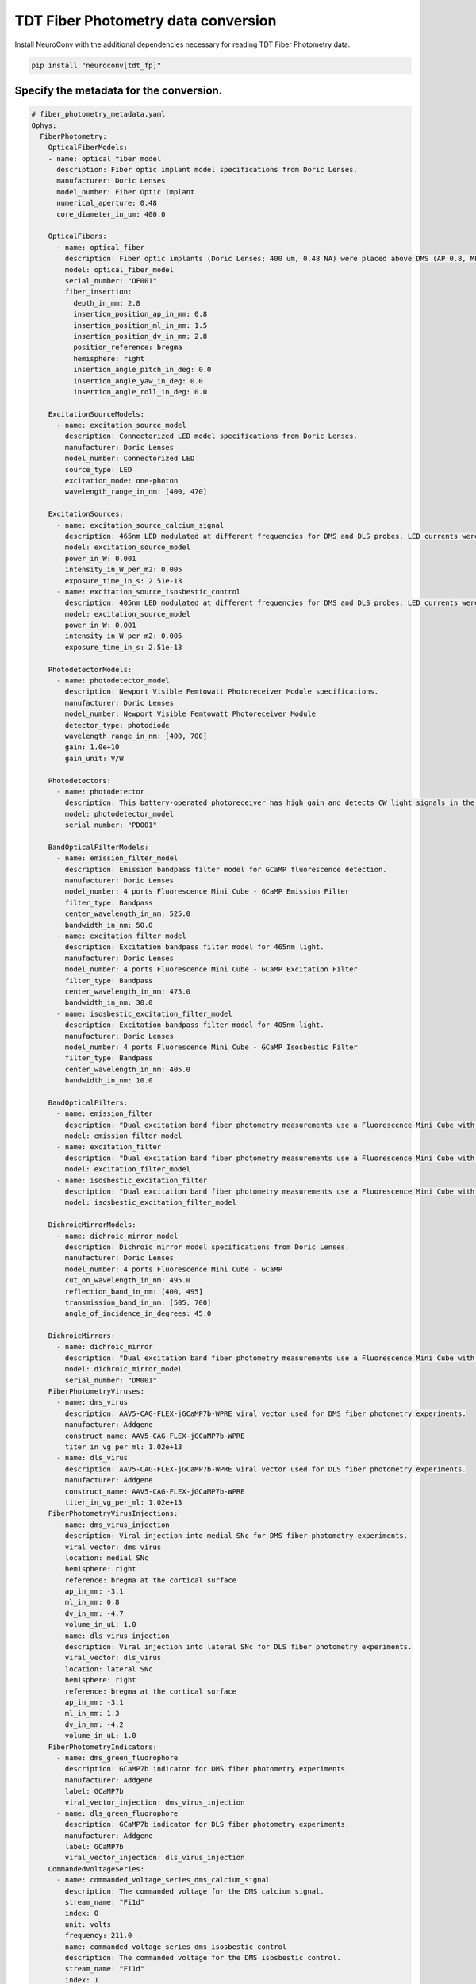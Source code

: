 TDT Fiber Photometry data conversion
------------------------------------

Install NeuroConv with the additional dependencies necessary for reading TDT Fiber Photometry data.

.. code-block:: bash

    pip install "neuroconv[tdt_fp]"

Specify the metadata for the conversion.
~~~~~~~~~~~~~~~~~~~~~~~~~~~~~~~~~~~~~~~~

.. code-block:: yaml

    # fiber_photometry_metadata.yaml
    Ophys:
      FiberPhotometry:
        OpticalFiberModels:
        - name: optical_fiber_model
          description: Fiber optic implant model specifications from Doric Lenses.
          manufacturer: Doric Lenses
          model_number: Fiber Optic Implant
          numerical_aperture: 0.48
          core_diameter_in_um: 400.0

        OpticalFibers:
          - name: optical_fiber
            description: Fiber optic implants (Doric Lenses; 400 um, 0.48 NA) were placed above DMS (AP 0.8, ML 1.5, DV 2.8) and DLS (AP 0.1, ML 2.8, DV 3.5). The DMS implant was placed in the hemisphere receiving a medial SNc viral injection, while the DLS implant was placed in the hemisphere receiving a lateral SNc viral injection. Calcium signals from dopamine terminals in DMS and DLS were recorded during RI30, on the first and last days of RI60/RR20 training as well as on both footshock probes for each mouse. All recordings were done using a fiber photometry rig with optical components from Doric lenses controlled by a real-time processor from Tucker Davis Technologies (TDT; RZ5P). TDT Synapse software was used for data acquisition.
            model: optical_fiber_model
            serial_number: "OF001"
            fiber_insertion:
              depth_in_mm: 2.8
              insertion_position_ap_in_mm: 0.8
              insertion_position_ml_in_mm: 1.5
              insertion_position_dv_in_mm: 2.8
              position_reference: bregma
              hemisphere: right
              insertion_angle_pitch_in_deg: 0.0
              insertion_angle_yaw_in_deg: 0.0
              insertion_angle_roll_in_deg: 0.0

        ExcitationSourceModels:
          - name: excitation_source_model
            description: Connectorized LED model specifications from Doric Lenses.
            manufacturer: Doric Lenses
            model_number: Connectorized LED
            source_type: LED
            excitation_mode: one-photon
            wavelength_range_in_nm: [400, 470]

        ExcitationSources:
          - name: excitation_source_calcium_signal
            description: 465nm LED modulated at different frequencies for DMS and DLS probes. LED currents were adjusted in order to return a voltage between 150-200mV for each signal, were offset by 5 mA, were demodulated using a 4 Hz lowpass frequency filter.
            model: excitation_source_model
            power_in_W: 0.001
            intensity_in_W_per_m2: 0.005
            exposure_time_in_s: 2.51e-13
          - name: excitation_source_isosbestic_control
            description: 405nm LED modulated at different frequencies for DMS and DLS probes. LED currents were adjusted in order to return a voltage between 150-200mV for each signal, were offset by 5 mA, were demodulated using a 4 Hz lowpass frequency filter.
            model: excitation_source_model
            power_in_W: 0.001
            intensity_in_W_per_m2: 0.005
            exposure_time_in_s: 2.51e-13

        PhotodetectorModels:
          - name: photodetector_model
            description: Newport Visible Femtowatt Photoreceiver Module specifications.
            manufacturer: Doric Lenses
            model_number: Newport Visible Femtowatt Photoreceiver Module
            detector_type: photodiode
            wavelength_range_in_nm: [400, 700]
            gain: 1.0e+10
            gain_unit: V/W

        Photodetectors:
          - name: photodetector
            description: This battery-operated photoreceiver has high gain and detects CW light signals in the sub-picowatt to nanowatt range. When used in conjunction with a modulated light source and a lock-in amplifier to reduce the measurement bandwidth, it achieves sensitivity levels in the femtowatt range. Doric offer this Newport product with add-on fiber optic adapter that improves coupling efficiency between the large core, high NA optical fibers used in Fiber Photometry and relatively small detector area. Its output analog voltage (0-5 V) can be monitored with an oscilloscope or with a DAQ board to record the data with a computer.
            model: photodetector_model
            serial_number: "PD001"

        BandOpticalFilterModels:
          - name: emission_filter_model
            description: Emission bandpass filter model for GCaMP fluorescence detection.
            manufacturer: Doric Lenses
            model_number: 4 ports Fluorescence Mini Cube - GCaMP Emission Filter
            filter_type: Bandpass
            center_wavelength_in_nm: 525.0
            bandwidth_in_nm: 50.0
          - name: excitation_filter_model
            description: Excitation bandpass filter model for 465nm light.
            manufacturer: Doric Lenses
            model_number: 4 ports Fluorescence Mini Cube - GCaMP Excitation Filter
            filter_type: Bandpass
            center_wavelength_in_nm: 475.0
            bandwidth_in_nm: 30.0
          - name: isosbestic_excitation_filter_model
            description: Excitation bandpass filter model for 405nm light.
            manufacturer: Doric Lenses
            model_number: 4 ports Fluorescence Mini Cube - GCaMP Isosbestic Filter
            filter_type: Bandpass
            center_wavelength_in_nm: 405.0
            bandwidth_in_nm: 10.0

        BandOpticalFilters:
          - name: emission_filter
            description: "Dual excitation band fiber photometry measurements use a Fluorescence Mini Cube with 4 ports: one port for the functional fluorescence excitation light, one for the isosbestic excitation, one for the fluorescence detection, and one for the sample. The cube has dichroic mirrors to combine isosbestic and fluorescence excitations and separate the fluorescence emission and narrow bandpass filters limiting the excitation fluorescence spectrum."
            model: emission_filter_model
          - name: excitation_filter
            description: "Dual excitation band fiber photometry measurements use a Fluorescence Mini Cube with 4 ports: one port for the functional fluorescence excitation light, one for the isosbestic excitation, one for the fluorescence detection, and one for the sample. The cube has dichroic mirrors to combine isosbestic and fluorescence excitations and separate the fluorescence emission and narrow bandpass filters limiting the excitation fluorescence spectrum."
            model: excitation_filter_model
          - name: isosbestic_excitation_filter
            description: "Dual excitation band fiber photometry measurements use a Fluorescence Mini Cube with 4 ports: one port for the functional fluorescence excitation light, one for the isosbestic excitation, one for the fluorescence detection, and one for the sample. The cube has dichroic mirrors to combine isosbestic and fluorescence excitations and separate the fluorescence emission and narrow bandpass filters limiting the excitation fluorescence spectrum."
            model: isosbestic_excitation_filter_model

        DichroicMirrorModels:
          - name: dichroic_mirror_model
            description: Dichroic mirror model specifications from Doric Lenses.
            manufacturer: Doric Lenses
            model_number: 4 ports Fluorescence Mini Cube - GCaMP
            cut_on_wavelength_in_nm: 495.0
            reflection_band_in_nm: [400, 495]
            transmission_band_in_nm: [505, 700]
            angle_of_incidence_in_degrees: 45.0

        DichroicMirrors:
          - name: dichroic_mirror
            description: "Dual excitation band fiber photometry measurements use a Fluorescence Mini Cube with 4 ports: one port for the functional fluorescence excitation light, one for the isosbestic excitation, one for the fluorescence detection, and one for the sample. The cube has dichroic mirrors to combine isosbestic and fluorescence excitations and separate the fluorescence emission and narrow bandpass filters limiting the excitation fluorescence spectrum."
            model: dichroic_mirror_model
            serial_number: "DM001"
        FiberPhotometryViruses:
          - name: dms_virus
            description: AAV5-CAG-FLEX-jGCaMP7b-WPRE viral vector used for DMS fiber photometry experiments.
            manufacturer: Addgene
            construct_name: AAV5-CAG-FLEX-jGCaMP7b-WPRE
            titer_in_vg_per_ml: 1.02e+13
          - name: dls_virus
            description: AAV5-CAG-FLEX-jGCaMP7b-WPRE viral vector used for DLS fiber photometry experiments.
            manufacturer: Addgene
            construct_name: AAV5-CAG-FLEX-jGCaMP7b-WPRE
            titer_in_vg_per_ml: 1.02e+13
        FiberPhotometryVirusInjections:
          - name: dms_virus_injection
            description: Viral injection into medial SNc for DMS fiber photometry experiments.
            viral_vector: dms_virus
            location: medial SNc
            hemisphere: right
            reference: bregma at the cortical surface
            ap_in_mm: -3.1
            ml_in_mm: 0.8
            dv_in_mm: -4.7
            volume_in_uL: 1.0
          - name: dls_virus_injection
            description: Viral injection into lateral SNc for DLS fiber photometry experiments.
            viral_vector: dls_virus
            location: lateral SNc
            hemisphere: right
            reference: bregma at the cortical surface
            ap_in_mm: -3.1
            ml_in_mm: 1.3
            dv_in_mm: -4.2
            volume_in_uL: 1.0
        FiberPhotometryIndicators:
          - name: dms_green_fluorophore
            description: GCaMP7b indicator for DMS fiber photometry experiments.
            manufacturer: Addgene
            label: GCaMP7b
            viral_vector_injection: dms_virus_injection
          - name: dls_green_fluorophore
            description: GCaMP7b indicator for DLS fiber photometry experiments.
            manufacturer: Addgene
            label: GCaMP7b
            viral_vector_injection: dls_virus_injection
        CommandedVoltageSeries:
          - name: commanded_voltage_series_dms_calcium_signal
            description: The commanded voltage for the DMS calcium signal.
            stream_name: "Fi1d"
            index: 0
            unit: volts
            frequency: 211.0
          - name: commanded_voltage_series_dms_isosbestic_control
            description: The commanded voltage for the DMS isosbestic control.
            stream_name: "Fi1d"
            index: 1
            unit: volts
            frequency: 330.0
          - name: commanded_voltage_series_dls_calcium_signal
            description: The commanded voltage for the DLS calcium signal.
            stream_name: "Fi1d"
            index: 2
            unit: volts
            frequency: 450.0
          - name: commanded_voltage_series_dls_isosbestic_control
            description: The commanded voltage for the DLS isosbestic control.
            stream_name: "Fi1d"
            index: 3
            unit: volts
            frequency: 270.0
        FiberPhotometryTable:
          name: fiber_photometry_table
          description: Fiber optic implants (Doric Lenses; 400 um, 0.48 NA) were placed above DMS (AP 0.8, ML 1.5, DV 2.8) and DLS (AP 0.1, ML 2.8, DV 3.5). The DMS implant was placed in the hemisphere receiving a medial SNc viral injection, while the DLS implant was placed in the hemisphere receiving a lateral SNc viral injection. Calcium signals from dopamine terminals in DMS and DLS were recorded during RI30, on the first and last days of RI60/RR20 training as well as on both footshock probes for each mouse. All recordings were done using a fiber photometry rig with optical components from Doric lenses controlled by a real-time processor from Tucker Davis Technologies (TDT; RZ5P). TDT Synapse software was used for data acquisition.
          rows:
            - name: 0
              location: DMS
              excitation_wavelength_in_nm: 465.0
              emission_wavelength_in_nm: 525.0
              indicator: dms_green_fluorophore
              optical_fiber: optical_fiber
              excitation_source: excitation_source_calcium_signal
              commanded_voltage_series: commanded_voltage_series_dms_calcium_signal
              photodetector: photodetector
              dichroic_mirror: dichroic_mirror
              emission_filter: emission_filter
              excitation_filter: excitation_filter
            - name: 1
              location: DMS
              excitation_wavelength_in_nm: 405.0
              emission_wavelength_in_nm: 525.0
              indicator: dms_green_fluorophore
              optical_fiber: optical_fiber
              excitation_source: excitation_source_isosbestic_control
              commanded_voltage_series: commanded_voltage_series_dms_isosbestic_control
              photodetector: photodetector
              dichroic_mirror: dichroic_mirror
              emission_filter: emission_filter
              excitation_filter: isosbestic_excitation_filter
            - name: 2
              location: DLS
              excitation_wavelength_in_nm: 465.0
              emission_wavelength_in_nm: 525.0
              indicator: dls_green_fluorophore
              optical_fiber: optical_fiber
              excitation_source: excitation_source_calcium_signal
              commanded_voltage_series: commanded_voltage_series_dls_calcium_signal
              photodetector: photodetector
              dichroic_mirror: dichroic_mirror
              emission_filter: emission_filter
              excitation_filter: excitation_filter
            - name: 3
              location: DLS
              excitation_wavelength_in_nm: 405.0
              emission_wavelength_in_nm: 525.0
              indicator: dls_green_fluorophore
              optical_fiber: optical_fiber
              excitation_source: excitation_source_isosbestic_control
              commanded_voltage_series: commanded_voltage_series_dls_isosbestic_control
              photodetector: photodetector
              dichroic_mirror: dichroic_mirror
              emission_filter: emission_filter
              excitation_filter: isosbestic_excitation_filter
        FiberPhotometryResponseSeries:
          - name: dms_calcium_signal
            description: The fluorescence from the DMS calcium signal.
            stream_name: Dv2A
            stream_indices: null
            unit: a.u.
            fiber_photometry_table_region: [0]
            fiber_photometry_table_region_description: The region of the FiberPhotometryTable corresponding to the DMS calcium signal.
          - name: dms_isosbestic_control
            description: The fluorescence from the DMS isosbestic control.
            stream_name: Dv1A
            stream_indices: null
            unit: a.u.
            fiber_photometry_table_region: [1]
            fiber_photometry_table_region_description: The region of the FiberPhotometryTable corresponding to the DMS isosbestic control.
          - name: dls_calcium_signal
            description: The fluorescence from the DLS calcium signal.
            stream_name: Dv4B
            stream_indices: null
            unit: a.u.
            fiber_photometry_table_region: [2]
            fiber_photometry_table_region_description: The region of the FiberPhotometryTable corresponding to the DLS calcium signal.
          - name: dls_isosbestic_control
            description: The fluorescence from the DLS isosbestic control.
            stream_name: Dv4B
            stream_indices: null
            unit: a.u.
            fiber_photometry_table_region: [3]
            fiber_photometry_table_region_description: The region of the FiberPhotometryTable corresponding to the DLS isosbestic control.



Convert TDT Fiber Photometry data to NWB
~~~~~~~~~~~~~~~~~~~~~~~~~~~~~~~~~~~~~~~~~~~~~~~~~~~~~~~~~

Convert TDT Fiber Photometry data to NWB using
:py:class:`~neuroconv.datainterfaces.ophys.tdt_fp.tdtfiberphotometrydatainterface.TDTFiberPhotometryInterface`.

.. code-block:: python

    >>> from datetime import datetime
    >>> from pathlib import Path
    >>> from zoneinfo import ZoneInfo

    >>> from neuroconv.datainterfaces import TDTFiberPhotometryInterface
    >>> from neuroconv.utils import dict_deep_update, load_dict_from_file

    >>> folder_path = OPHYS_DATA_PATH / "fiber_photometry_datasets" / "TDT" / "Photo_249_391-200721-120136_stubbed"
    >>> LOCAL_PATH = Path(".") # Path to neuroconv
    >>> editable_metadata_path = LOCAL_PATH / "tests" / "test_on_data" / "ophys" / "fiber_photometry_metadata.yaml"

    >>> interface = TDTFiberPhotometryInterface(folder_path=folder_path, verbose=False)
    >>> metadata = interface.get_metadata()
    >>> metadata["NWBFile"]["session_start_time"] = datetime.now(tz=ZoneInfo("US/Pacific"))
    >>> editable_metadata = load_dict_from_file(editable_metadata_path)
    >>> metadata = dict_deep_update(metadata, editable_metadata)

    >>> # Choose a path for saving the nwb file and run the conversion
    >>> nwbfile_path =  f"{path_to_save_nwbfile}"
    >>> # t1 and t2 are optional arguments to specify the start and end times for the conversion
    >>> interface.run_conversion(nwbfile_path=nwbfile_path, metadata=metadata, t1=0.0, t2=1.0)
